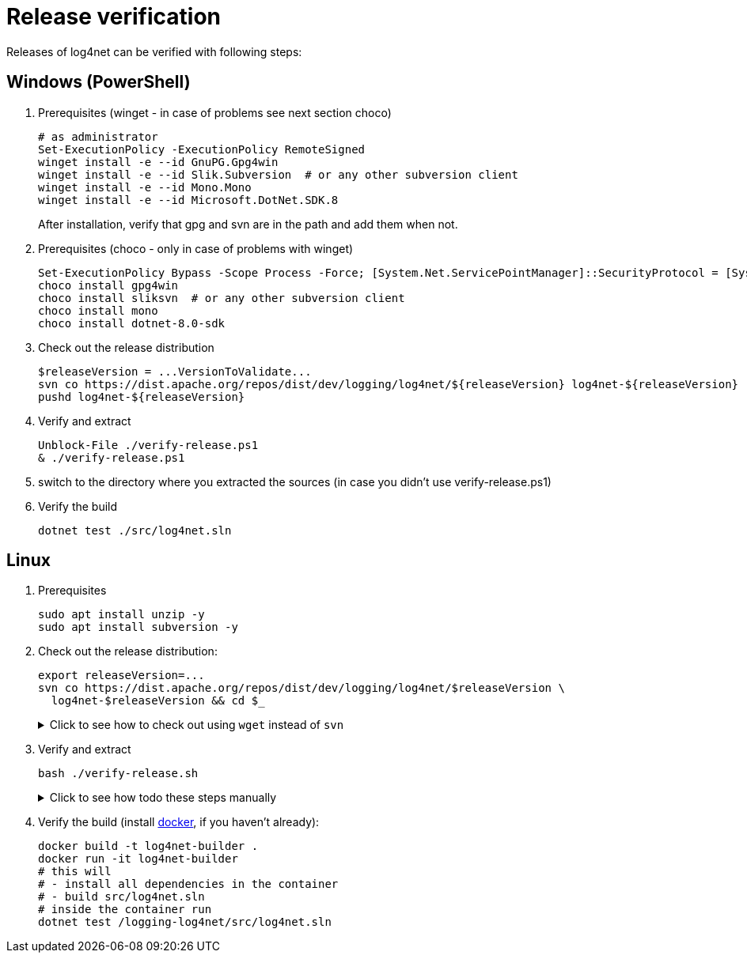 ////
    Licensed to the Apache Software Foundation (ASF) under one or more
    contributor license agreements.  See the NOTICE file distributed with
    this work for additional information regarding copyright ownership.
    The ASF licenses this file to You under the Apache License, Version 2.0
    (the "License"); you may not use this file except in compliance with
    the License.  You may obtain a copy of the License at

         http://www.apache.org/licenses/LICENSE-2.0

    Unless required by applicable law or agreed to in writing, software
    distributed under the License is distributed on an "AS IS" BASIS,
    WITHOUT WARRANTIES OR CONDITIONS OF ANY KIND, either express or implied.
    See the License for the specific language governing permissions and
    limitations under the License.
////

[#verify]
= Release verification

Releases of log4net can be verified with following steps:
[#windows]
== Windows (PowerShell)

. Prerequisites (winget - in case of problems see next section choco)
+
[source,powershell]
----
# as administrator
Set-ExecutionPolicy -ExecutionPolicy RemoteSigned
winget install -e --id GnuPG.Gpg4win
winget install -e --id Slik.Subversion  # or any other subversion client
winget install -e --id Mono.Mono
winget install -e --id Microsoft.DotNet.SDK.8
----
After installation, verify that gpg and svn are in the path and add them when not.

. Prerequisites (choco - only in case of problems with winget)
+
[source,powershell]
----
Set-ExecutionPolicy Bypass -Scope Process -Force; [System.Net.ServicePointManager]::SecurityProtocol = [System.Net.ServicePointManager]::SecurityProtocol -bor 3072; iex ((New-Object System.Net.WebClient).DownloadString('https://community.chocolatey.org/install.ps1'))
choco install gpg4win
choco install sliksvn  # or any other subversion client
choco install mono
choco install dotnet-8.0-sdk
----

. Check out the release distribution
+
[source,powershell]
----
$releaseVersion = ...VersionToValidate...
svn co https://dist.apache.org/repos/dist/dev/logging/log4net/${releaseVersion} log4net-${releaseVersion}
pushd log4net-${releaseVersion}
----

. Verify and extract
+
[source,powershell]
----
Unblock-File ./verify-release.ps1
& ./verify-release.ps1
----

. switch to the directory where you extracted the sources (in case you didn't use verify-release.ps1) 

. Verify the build
+
[source,powershell]
----
dotnet test ./src/log4net.sln
----

[#linux]
== Linux

. Prerequisites
+
[source,bash]
----
sudo apt install unzip -y
sudo apt install subversion -y
----

. Check out the release distribution:
+
[source,bash]
----
export releaseVersion=...
svn co https://dist.apache.org/repos/dist/dev/logging/log4net/$releaseVersion \
  log4net-$releaseVersion && cd $_
----
+
[%collapsible]
.Click to see how to check out using `wget` instead of `svn`
====
[source,bash]
----
mkdir log4net-$releaseVersion> && cd $_
wget --cut-dirs=6 \
     --no-host-directories \
     --no-parent \
     --recursive \
     https://dist.apache.org/repos/dist/dev/logging/log4net/$releaseVersion/
----
====

. Verify and extract
+
[source,bash]
----
bash ./verify-release.sh
----
+
[%collapsible]
.Click to see how todo these steps manually
====
. Verify checksums:
+
[source,bash]
----
sha512sum --check *.sha512
----

. Import the release manager GPG keys, unless you haven't earlier done so:
+
[source,bash]
----
wget -O - https://downloads.apache.org/logging/KEYS | gpg --import
----

. Verify signatures:
+
[source,bash]
----
for sigFile in *.asc; do gpg --verify $sigFile ${sigFile%.asc}; done
----

. Extract sources:
+
[source,bash]
----
mkdir -p src
cd src
unzip -q -o ../*source*.zip

cd src
----
====

. Verify the build (install https://docs.docker.com/engine/install[docker], if you haven't already):
+  
[source,bash]
----
docker build -t log4net-builder .
docker run -it log4net-builder
# this will
# - install all dependencies in the container
# - build src/log4net.sln
# inside the container run
dotnet test /logging-log4net/src/log4net.sln
----